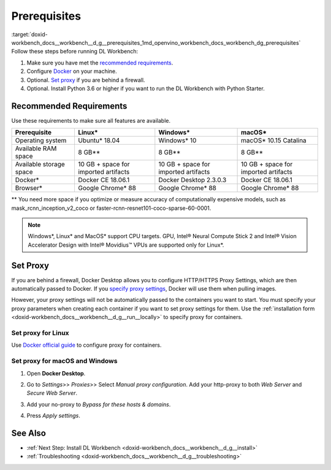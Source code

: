.. index:: pair: page; Prerequisites
.. _doxid-workbench_docs__workbench__d_g__prerequisites:


Prerequisites
=============

:target:`doxid-workbench_docs__workbench__d_g__prerequisites_1md_openvino_workbench_docs_workbench_dg_prerequisites` Follow these steps before running DL Workbench:

#. Make sure you have met the `recommended requirements <#recommended>`__.

#. Configure `Docker <https://docs.docker.com/get-docker/>`__ on your machine.

#. Optional. `Set proxy <#proxy>`__ if you are behind a firewall.

#. Optional. Install Python 3.6 or higher if you want to run the DL Workbench with Python Starter.

.. _recommended:

Recommended Requirements
~~~~~~~~~~~~~~~~~~~~~~~~

Use these requirements to make sure all features are available.

.. list-table::
    :header-rows: 1

    * - Prerequisite
      - Linux\*
      - Windows\*
      - macOS\*
    * - Operating system
      - Ubuntu\* 18.04
      - Windows\* 10
      - macOS\* 10.15 Catalina
    * - Available RAM space
      - 8 GB\*\*
      - 8 GB\*\*
      - 8 GB\*\*
    * - Available storage space
      - 10 GB + space for imported artifacts
      - 10 GB + space for imported artifacts
      - 10 GB + space for imported artifacts
    * - Docker\*
      - Docker CE 18.06.1
      - Docker Desktop 2.3.0.3
      - Docker CE 18.06.1
    * - Browser\*
      - Google Chrome\* 88
      - Google Chrome\* 88
      - Google Chrome\* 88

\*\* You need more space if you optimize or measure accuracy of computationally expensive models, such as mask_rcnn_inception_v2_coco or faster-rcnn-resnet101-coco-sparse-60-0001.

.. note:: Windows\*, Linux\* and MacOS\* support CPU targets. GPU, Intel® Neural Compute Stick 2 and Intel® Vision Accelerator Design with Intel® Movidius™ VPUs are supported only for Linux\*.

.. _proxy:

Set Proxy
~~~~~~~~~

If you are behind a firewall, Docker Desktop allows you to configure HTTP/HTTPS Proxy Settings, which are then automatically passed to Docker. If you `specify proxy settings <https://docs.docker.com/network/proxy>`__, Docker will use them when pulling images.

However, your proxy settings will not be automatically passed to the containers you want to start. You must specify your proxy parameters when creating each container if you want to set proxy settings for them. Use the :ref:`installation form <doxid-workbench_docs__workbench__d_g__run__locally>` to specify proxy for containers.

Set proxy for Linux
-------------------

Use `Docker official guide <https://docs.docker.com/network/proxy/>`__ to configure proxy for containers.

Set proxy for macOS and Windows
-------------------------------

#. Open **Docker Desktop**.

#. Go to *Settings*>> *Proxies*>> Select *Manual proxy configuration*. Add your http-proxy to both *Web Server* and *Secure Web Server*.

#. Add your no-proxy to *Bypass for these hosts & domains*.

#. Press *Apply settings*.
   
   .. image:: docker-proxy_1.png

See Also
~~~~~~~~

* :ref:`Next Step: Install DL Workbench <doxid-workbench_docs__workbench__d_g__install>`

* :ref:`Troubleshooting <doxid-workbench_docs__workbench__d_g__troubleshooting>`

